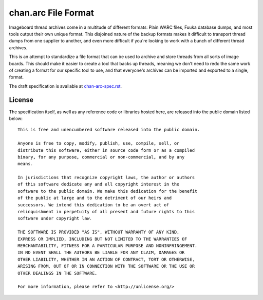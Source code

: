 chan.arc File Format
====================
Imageboard thread archives come in a multitude of different formats: Plain WARC files, Fuuka database dumps, and most tools output their own unique format. This disjoined nature of the backup formats makes it difficult to transport thread dumps from one supplier to another, and even more difficult if you're looking to work with a bunch of different thread archives.

This is an attempt to standardize a file format that can be used to archive and store threads from all sorts of image boards. This should make it easier to create a tool that backs up threads, meaning we don't need to redo the same work of creating a format for our specific tool to use, and that everyone's archives can be imported and exported to a single, format.

The draft specification is available at `chan-arc-spec.rst <chan-arc-spec.rst>`_.

License
-------
The specification itself, as well as any reference code or libraries hosted here, are released into the public domain listed below::

    This is free and unencumbered software released into the public domain.

    Anyone is free to copy, modify, publish, use, compile, sell, or
    distribute this software, either in source code form or as a compiled
    binary, for any purpose, commercial or non-commercial, and by any
    means.

    In jurisdictions that recognize copyright laws, the author or authors
    of this software dedicate any and all copyright interest in the
    software to the public domain. We make this dedication for the benefit
    of the public at large and to the detriment of our heirs and
    successors. We intend this dedication to be an overt act of
    relinquishment in perpetuity of all present and future rights to this
    software under copyright law.

    THE SOFTWARE IS PROVIDED "AS IS", WITHOUT WARRANTY OF ANY KIND,
    EXPRESS OR IMPLIED, INCLUDING BUT NOT LIMITED TO THE WARRANTIES OF
    MERCHANTABILITY, FITNESS FOR A PARTICULAR PURPOSE AND NONINFRINGEMENT.
    IN NO EVENT SHALL THE AUTHORS BE LIABLE FOR ANY CLAIM, DAMAGES OR
    OTHER LIABILITY, WHETHER IN AN ACTION OF CONTRACT, TORT OR OTHERWISE,
    ARISING FROM, OUT OF OR IN CONNECTION WITH THE SOFTWARE OR THE USE OR
    OTHER DEALINGS IN THE SOFTWARE.

    For more information, please refer to <http://unlicense.org/>
